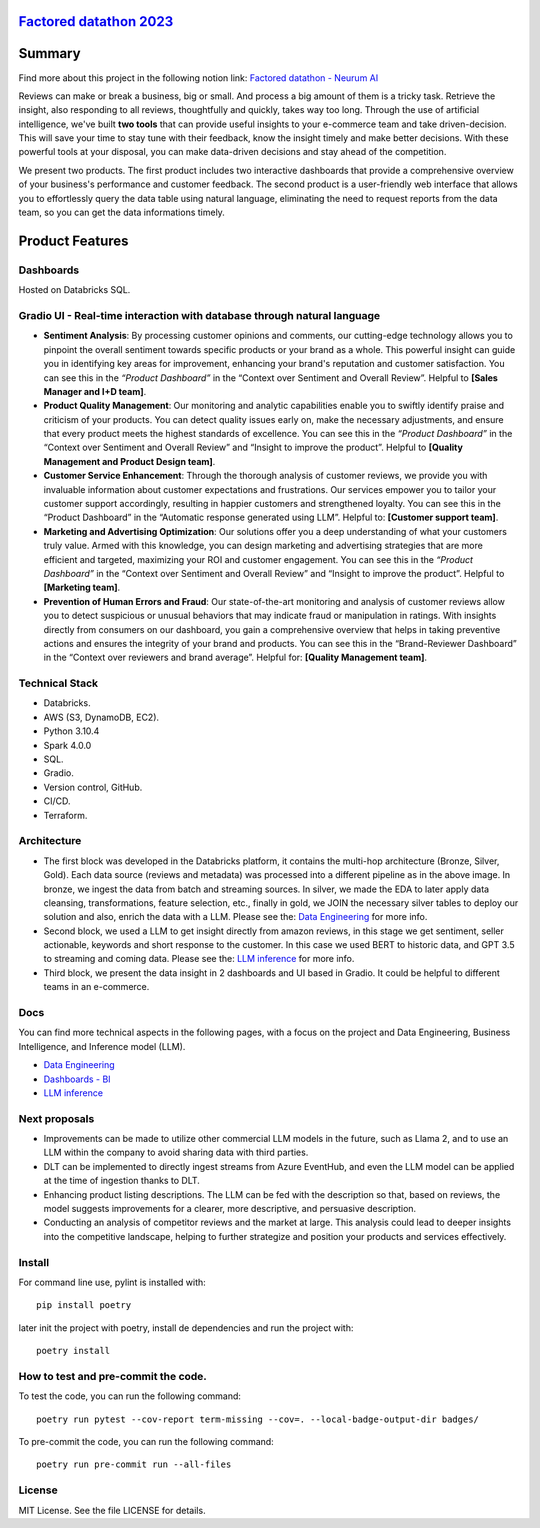 `Factored datathon 2023`_
=========

.. image:: https://github.com/jcabrerahi/factored-datathon-2023-neurum-ai/actions/workflows/ci_pipeline.yml/badge.svg?branch=develop
    :target: https://github.com/pylint-dev/pylint/actions

.. image:: https://img.shields.io/badge/code%20style-black-000000.svg
    :target: https://github.com/ambv/black

.. image:: https://img.shields.io/badge/linting-pylint-yellowgreen
    :target: https://github.com/pylint-dev/pylint

.. image:: badges/tests.svg
    :alt: Tests
    :target: https://github.com/jcabrerahi/factored-datathon-2023-neurum-ai

.. image:: badges/coverage.svg
    :alt: Coverage
    :target: https://github.com/jcabrerahi/factored-datathon-2023-neurum-ai


Summary
=======

Find more about this project in the following notion link: `Factored datathon - Neurum AI <https://www.notion.so/Factored-datathon-Neurum-AI-c7ed37b7b8a349eb838ce1d270aca206?pvs=4>`_


Reviews can make or break a business, big or small. And process a big amount of them is a tricky task. Retrieve the insight, also responding to all reviews, thoughtfully and quickly, takes way too long. Through the use of artificial intelligence, we've built **two tools** that can provide useful insights to your e-commerce team and take driven-decision. This will save your time to stay tune with their feedback, know the insight timely and make better decisions. With these powerful tools at your disposal, you can make data-driven decisions and stay ahead of the competition.

We present two products. The first product includes two interactive dashboards that provide a comprehensive overview of your business's performance and customer feedback. The second product is a user-friendly web interface that allows you to effortlessly query the data table using natural language, eliminating the need to request reports from the data team, so you can get the data informations timely.

Product Features
================

Dashboards
----------

Hosted on Databricks SQL.

.. image:: assets/brand_reviewer_dashboard.png
    :alt: Architecture
    :align: center

.. image:: assets/product_dashboard.png
    :alt: Architecture
    :align: center

Gradio UI - Real-time interaction with database through natural language
------------------------------------------------------------------------

.. image:: assets/gradio_ui.png
    :alt: Architecture
    :align: center

* **Sentiment Analysis**: By processing customer opinions and comments, our cutting-edge technology allows you to pinpoint the overall sentiment towards specific products or your brand as a whole. This powerful insight can guide you in identifying key areas for improvement, enhancing your brand's reputation and customer satisfaction. You can see this in the *“Product Dashboard”* in the “Context over Sentiment and Overall Review”. Helpful to **[Sales Manager and I+D team]**.

* **Product Quality Management**: Our monitoring and analytic capabilities enable you to swiftly identify praise and criticism of your products. You can detect quality issues early on, make the necessary adjustments, and ensure that every product meets the highest standards of excellence. You can see this in the *“Product Dashboard”* in the “Context over Sentiment and Overall Review” and “Insight to improve the product”. Helpful to **[Quality Management and Product Design team]**.

* **Customer Service Enhancement**: Through the thorough analysis of customer reviews, we provide you with invaluable information about customer expectations and frustrations. Our services empower you to tailor your customer support accordingly, resulting in happier customers and strengthened loyalty. You can see this in the “Product Dashboard” in the “Automatic response generated using LLM”. Helpful to: **[Customer support team]**.

* **Marketing and Advertising Optimization**: Our solutions offer you a deep understanding of what your customers truly value. Armed with this knowledge, you can design marketing and advertising strategies that are more efficient and targeted, maximizing your ROI and customer engagement. You can see this in the *“Product Dashboard”* in the “Context over Sentiment and Overall Review” and “Insight to improve the product”. Helpful to **[Marketing team]**.

* **Prevention of Human Errors and Fraud**: Our state-of-the-art monitoring and analysis of customer reviews allow you to detect suspicious or unusual behaviors that may indicate fraud or manipulation in ratings. With insights directly from consumers on our dashboard, you gain a comprehensive overview that helps in taking preventive actions and ensures the integrity of your brand and products. You can see this in the “Brand-Reviewer Dashboard” in the “Context over reviewers and brand average”. Helpful for: **[Quality Management team]**.

Technical Stack
---------------

- Databricks.
- AWS (S3, DynamoDB, EC2).
- Python 3.10.4
- Spark 4.0.0
- SQL.
- Gradio.
- Version control, GitHub.
- CI/CD.
- Terraform.

Architecture
------------

.. image:: assets/architecture.png
    :alt: Architecture
    :align: center

- The first block was developed in the Databricks platform, it contains the multi-hop architecture (Bronze, Silver, Gold). Each data source (reviews and metadata) was processed into a different pipeline as in the above image. In bronze, we ingest the data from batch and streaming sources. In silver, we made the EDA to later apply data cleansing, transformations, feature selection, etc., finally in gold, we JOIN the necessary silver tables to deploy our solution and also, enrich the data with a LLM. Please see the: `Data Engineering <https://www.notion.so/Data-Engineering-be61fd88a0384e7bb10376810749ee62?pvs=21>`_ for more info.
- Second block, we used a LLM to get insight directly from amazon reviews, in this stage we get sentiment, seller actionable, keywords and short response to the customer. In this case we used BERT to historic data, and GPT 3.5 to streaming and coming data. Please see the: `LLM inference <https://www.notion.so/LLM-inference-f51995ae4b8d4a23a9d1b99e3e847943?pvs=21>`_ for more info.
- Third block, we present the data insight in 2 dashboards and UI based in Gradio. It could be helpful to different teams in an e-commerce.

Docs
----

You can find more technical aspects in the following pages, with a focus on the project and Data Engineering, Business Intelligence, and Inference model (LLM).

- `Data Engineering <https://www.notion.so/Data-Engineering-be61fd88a0384e7bb10376810749ee62?pvs=21>`_
- `Dashboards - BI <https://www.notion.so/Dashboards-BI-d3fba742e227453eb29d485cf9eabfba?pvs=21>`_
- `LLM inference <https://www.notion.so/LLM-inference-f51995ae4b8d4a23a9d1b99e3e847943?pvs=21>`_

Next proposals
--------------

- Improvements can be made to utilize other commercial LLM models in the future, such as Llama 2, and to use an LLM within the company to avoid sharing data with third parties.
- DLT can be implemented to directly ingest streams from Azure EventHub, and even the LLM model can be applied at the time of ingestion thanks to DLT.
- Enhancing product listing descriptions. The LLM can be fed with the description so that, based on reviews, the model suggests improvements for a clearer, more descriptive, and persuasive description.
- Conducting an analysis of competitor reviews and the market at large. This analysis could lead to deeper insights into the competitive landscape, helping to further strategize and position your products and services effectively.

Install
-------

.. This is used inside the doc to recover the start of the short text for installation

For command line use, pylint is installed with::

    pip install poetry

later init the project with poetry, install de dependencies and run the project with::

    poetry install

.. This is used inside the doc to recover the end of the short text for installation


How to test and pre-commit the code.
-----------------

To test the code, you can run the following command::

    poetry run pytest --cov-report term-missing --cov=. --local-badge-output-dir badges/

To pre-commit the code, you can run the following command::

    poetry run pre-commit run --all-files


License
-------

MIT License. See the file LICENSE for details.
